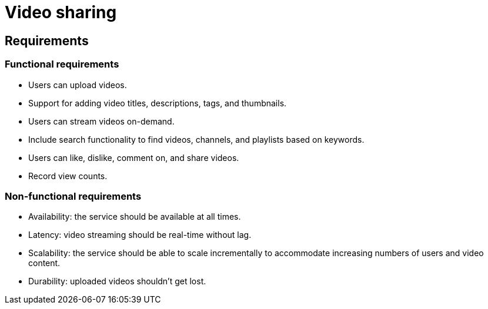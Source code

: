 = Video sharing

== Requirements

=== Functional requirements

* Users can upload videos.

* Support for adding video titles, descriptions, tags, and thumbnails.

* Users can stream videos on-demand.

* Include search functionality to find videos, channels, and playlists based on
  keywords.

* Users can like, dislike, comment on, and share videos.

* Record view counts.

=== Non-functional requirements

* Availability: the service should be available at all times.

* Latency: video streaming should be real-time without lag.

* Scalability: the service should be able to scale incrementally to accommodate increasing numbers of users and video content.

* Durability: uploaded videos shouldn't get lost.
